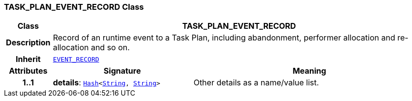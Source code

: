 === TASK_PLAN_EVENT_RECORD Class

[cols="^1,3,5"]
|===
h|*Class*
2+^h|*TASK_PLAN_EVENT_RECORD*

h|*Description*
2+a|Record of an runtime event to a Task Plan, including abandonment, performer allocation and re-allocation and so on.

h|*Inherit*
2+|`<<_event_record_class,EVENT_RECORD>>`

h|*Attributes*
^h|*Signature*
^h|*Meaning*

h|*1..1*
|*details*: `link:/releases/BASE/{base_release}/foundation_types.html#_hash_class[Hash^]<link:/releases/BASE/{base_release}/foundation_types.html#_string_class[String^], link:/releases/BASE/{base_release}/foundation_types.html#_string_class[String^]>`
a|Other details as a name/value list.
|===
